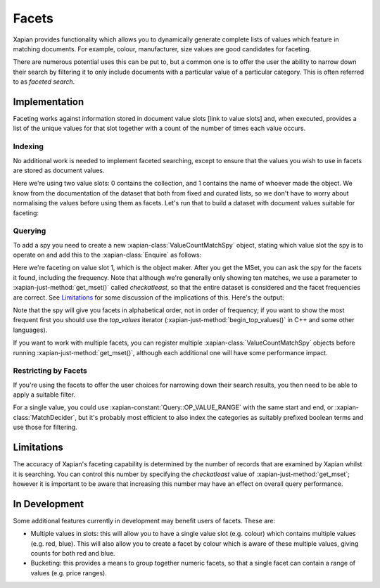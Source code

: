 .. Copyright (C) 2007,2010,2011 Olly Betts
.. Copyright (C) 2009 Lemur Consulting Ltd
.. Copyright (C) 2011 Richard Boulton
.. Copyright (C) 2011 Justin Finkelstein
.. Copyright (C) 2011 James Aylett

======
Facets
======

Xapian provides functionality which allows you to dynamically generate
complete lists of values which feature in matching documents. For example,
colour, manufacturer, size values are good candidates for faceting.

There are numerous potential uses this can be put to, but a common one is
to offer the user the ability to narrow down their search by filtering it
to only include documents with a particular value of a particular category.
This is often referred to as `faceted search`.


Implementation
==============
Faceting works against information stored in document value slots [link to
value slots] and, when executed, provides a list of the unique values for
that slot together with a count of the number of times each value occurs.


Indexing
--------

No additional work is needed to implement faceted searching, except to
ensure that the values you wish to use in facets are stored as
document values.

.. xapianexample:: index_facets

Here we're using two value slots: 0 contains the collection, and 1
contains the name of whoever made the object. We know from the
documentation of the dataset that both from fixed and curated lists,
so we don't have to worry about normalising the values before using
them as facets. Let's run that to build a dataset with document values
suitable for faceting:

.. xapianrunexample:: index_facets
    :args: data/muscat.csv db

Querying
--------

.. todo:: explain what goes on here, ie why we use a MatchSpy

To add a spy you need to create a new :xapian-class:`ValueCountMatchSpy` object,
stating which value slot the spy is to operate on and add this to the
:xapian-class:`Enquire` as follows:

.. xapianexample:: search_facets

Here we're faceting on value slot 1, which is the object maker. After
you get the MSet, you can ask the spy for the facets it found,
including the frequency. Note that although we're generally only
showing ten matches, we use a parameter to :xapian-just-method:`get_mset()`
called `checkatleast`, so that the entire dataset is considered and the facet
frequencies are correct. See `Limitations`_ for some discussion of the
implications of this. Here's the output:

.. xapianrunexample:: search_facets
    :args: db clock

Note that the spy will give you facets in alphabetical order, not in
order of frequency; if you want to show the most frequent first you
should use the `top_values` iterator (:xapian-just-method:`begin_top_values()`
in C++ and some other languages).

If you want to work with multiple facets, you can register multiple
:xapian-class:`ValueCountMatchSpy` objects before running
:xapian-just-method:`get_mset()`, although each additional one will have some
performance impact.

Restricting by Facets
---------------------

If you're using the facets to offer the user choices for narrowing down
their search results, you then need to be able to apply a suitable filter.

For a single value, you could use :xapian-constant:`Query::OP_VALUE_RANGE` with
the same start and end, or :xapian-class:`MatchDecider`, but it's probably most
efficient to also index the categories as suitably prefixed boolean terms
and use those for filtering.


Limitations
===========

The accuracy of Xapian's faceting capability is determined by the number
of records that are examined by Xapian whilst it is searching. You can
control this number by specifying the `checkatleast` value of
:xapian-just-method:`get_mset`; however it is important to be aware that
increasing this number may have an effect on overall query performance.


In Development
==============
Some additional features currently in development may benefit users of
facets. These are:

* Multiple values in slots: this will allow you to have a single value slot
  (e.g. colour) which contains multiple values (e.g. red, blue).  This will
  also allow you to create a facet by colour which is aware of these
  multiple values, giving counts for both red and blue.

* Bucketing: this provides a means to group together numeric facets, so that
  a single facet can contain a range of values (e.g. price ranges).
